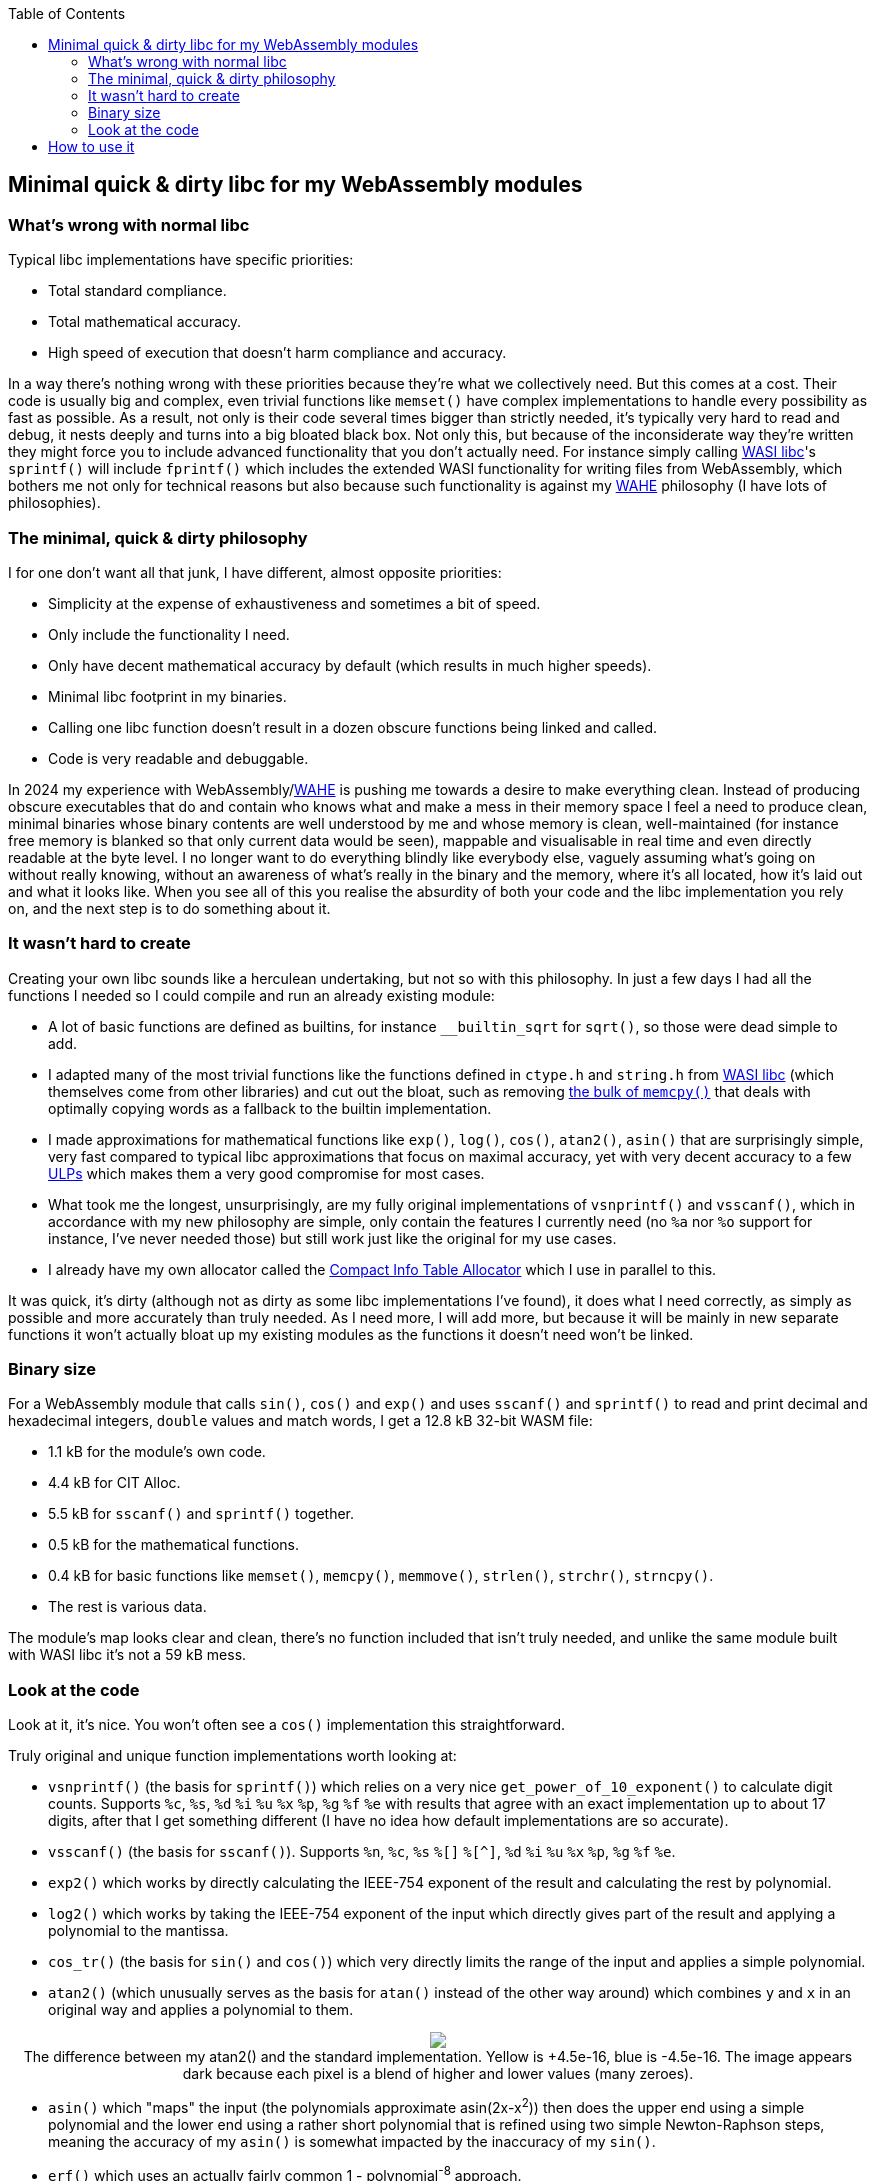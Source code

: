 :toc:

## Minimal quick & dirty libc for my WebAssembly modules

### What's wrong with normal libc

Typical libc implementations have specific priorities:

* Total standard compliance.
* Total mathematical accuracy.
* High speed of execution that doesn't harm compliance and accuracy.

In a way there's nothing wrong with these priorities because they're what we collectively need. But this comes at a cost. Their code is usually big and complex, even trivial functions like `memset()` have complex implementations to handle every possibility as fast as possible. As a result, not only is their code several times bigger than strictly needed, it's typically very hard to read and debug, it nests deeply and turns into a big bloated black box. Not only this, but because of the inconsiderate way they're written they might force you to include advanced functionality that you don't actually need. For instance simply calling https://github.com/WebAssembly/wasi-libc[WASI libc]'s `sprintf()` will include `fprintf()` which includes the extended WASI functionality for writing files from WebAssembly, which bothers me not only for technical reasons but also because such functionality is against my https://github.com/Photosounder/WAHE/[WAHE] philosophy (I have lots of philosophies).

### The minimal, quick & dirty philosophy

I for one don't want all that junk, I have different, almost opposite priorities:

* Simplicity at the expense of exhaustiveness and sometimes a bit of speed.
* Only include the functionality I need.
* Only have decent mathematical accuracy by default (which results in much higher speeds).
* Minimal libc footprint in my binaries.
* Calling one libc function doesn't result in a dozen obscure functions being linked and called.
* Code is very readable and debuggable.

In 2024 my experience with WebAssembly/link:https://github.com/Photosounder/WAHE/[WAHE] is pushing me towards a desire to make everything clean. Instead of producing obscure executables that do and contain who knows what and make a mess in their memory space I feel a need to produce clean, minimal binaries whose binary contents are well understood by me and whose memory is clean, well-maintained (for instance free memory is blanked so that only current data would be seen), mappable and visualisable in real time and even directly readable at the byte level. I no longer want to do everything blindly like everybody else, vaguely assuming what's going on without really knowing, without an awareness of what's really in the binary and the memory, where it's all located, how it's laid out and what it looks like. When you see all of this you realise the absurdity of both your code and the libc implementation you rely on, and the next step is to do something about it.

### It wasn't hard to create

Creating your own libc sounds like a herculean undertaking, but not so with this philosophy. In just a few days I had all the functions I needed so I could compile and run an already existing module:

* A lot of basic functions are defined as builtins, for instance `__builtin_sqrt` for `sqrt()`, so those were dead simple to add.
* I adapted many of the most trivial functions like the functions defined in `ctype.h` and `string.h` from https://github.com/WebAssembly/wasi-libc[WASI libc] (which themselves come from other libraries) and cut out the bloat, such as removing https://github.com/WebAssembly/wasi-libc/blob/a2ed34e8107d906337d8b1b88be84f9186d56342/libc-top-half/musl/src/string/memcpy.c[the bulk of `memcpy()`] that deals with optimally copying words as a fallback to the builtin implementation.
* I made approximations for mathematical functions like `exp()`, `log()`, `cos()`, `atan2()`, `asin()` that are surprisingly simple, very fast compared to typical libc approximations that focus on maximal accuracy, yet with very decent accuracy to a few https://en.wikipedia.org/wiki/Unit_in_the_last_place[ULPs] which makes them a very good compromise for most cases.
* What took me the longest, unsurprisingly, are my fully original implementations of `vsnprintf()` and `vsscanf()`, which in accordance with my new philosophy are simple, only contain the features I currently need (no `%a` nor `%o` support for instance, I've never needed those) but still work just like the original for my use cases.
* I already have my own allocator called the https://github.com/Photosounder/CITAlloc/[Compact Info Table Allocator] which I use in parallel to this.

It was quick, it's dirty (although not as dirty as some libc implementations I've found), it does what I need correctly, as simply as possible and more accurately than truly needed. As I need more, I will add more, but because it will be mainly in new separate functions it won't actually bloat up my existing modules as the functions it doesn't need won't be linked.

### Binary size

For a WebAssembly module that calls `sin()`, `cos()` and `exp()` and uses `sscanf()` and `sprintf()` to read and print decimal and hexadecimal integers, `double` values and match words, I get a 12.8 kB 32-bit WASM file:

* 1.1 kB for the module's own code.
* 4.4 kB for CIT Alloc.
* 5.5 kB for `sscanf()` and `sprintf()` together.
* 0.5 kB for the mathematical functions.
* 0.4 kB for basic functions like `memset()`, `memcpy()`, `memmove()`, `strlen()`, `strchr()`, `strncpy()`.
* The rest is various data.

The module's map looks clear and clean, there's no function included that isn't truly needed, and unlike the same module built with WASI libc it's not a 59 kB mess.

### Look at the code

Look at it, it's nice. You won't often see a `cos()` implementation this straightforward.

Truly original and unique function implementations worth looking at:

* `vsnprintf()` (the basis for `sprintf()`) which relies on a very nice `get_power_of_10_exponent()` to calculate digit counts. Supports `%c`, `%s`, `%d` `%i` `%u` `%x` `%p`, `%g` `%f` `%e` with results that agree with an exact implementation up to about 17 digits, after that I get something different (I have no idea how default implementations are so accurate).
* `vsscanf()` (the basis for `sscanf()`). Supports `%n`, `%c`, `%s` `%[]` `%[^]`, `%d` `%i` `%u` `%x` `%p`, `%g` `%f` `%e`.
* `exp2()` which works by directly calculating the IEEE-754 exponent of the result and calculating the rest by polynomial.
* `log2()` which works by taking the IEEE-754 exponent of the input which directly gives part of the result and applying a polynomial to the mantissa.
* `cos_tr()` (the basis for `sin()` and `cos()`) which very directly limits the range of the input and applies a simple polynomial.
* `atan2()` (which unusually serves as the basis for `atan()` instead of the other way around) which combines `y` and `x` in an original way and applies a polynomial to them.
++++
<p align="center">
  <img src="./img/atan2 error.png">
  <br>The difference between my atan2() and the standard implementation. Yellow is +4.5e-16, blue is -4.5e-16. The image appears dark because each pixel is a blend of higher and lower values (many zeroes).
</p>
++++
* `asin()` which "maps" the input (the polynomials approximate asin(2x-x^2^)) then does the upper end using a simple polynomial and the lower end using a rather short polynomial that is refined using two simple Newton-Raphson steps, meaning the accuracy of my `asin()` is somewhat impacted by the inaccuracy of my `sin()`.
* `erf()` which uses an actually fairly common 1 - polynomial^-8^ approach.
* `qsort()`, which is not my own work at all, but I looked hard for the best algorithm to suit this library and this one is nice for being small without being too inefficient.

## How to use it

I use it along with CIT Alloc and my default WAHE-related headers in WebAssembly modules by writing this at the top of the module's C file:

```c
#define MINQND_LIBC_IMPLEMENTATION
#include "minqnd_libc.h"

#include "cita_wasm.h"

#define WAHE_INCLUDE_IMPL
#include <wahe_imports.h>
#include <wahe_utils.h>

#define CITA_EXCLUDE_STRING_H
#define CITA_WASM_IMPLEMENTATION_PART2
#include "cita_wasm.h"
```

Note how there are no standard headers like `stdlib.h`, the litany of standard header includes from the original version of this module is gone, there's only `minqnd_libc.h`. This is the minimal quick & dirty approach, we don't need all these separate headers, we don't need to conform to the standard for such details, this works.
